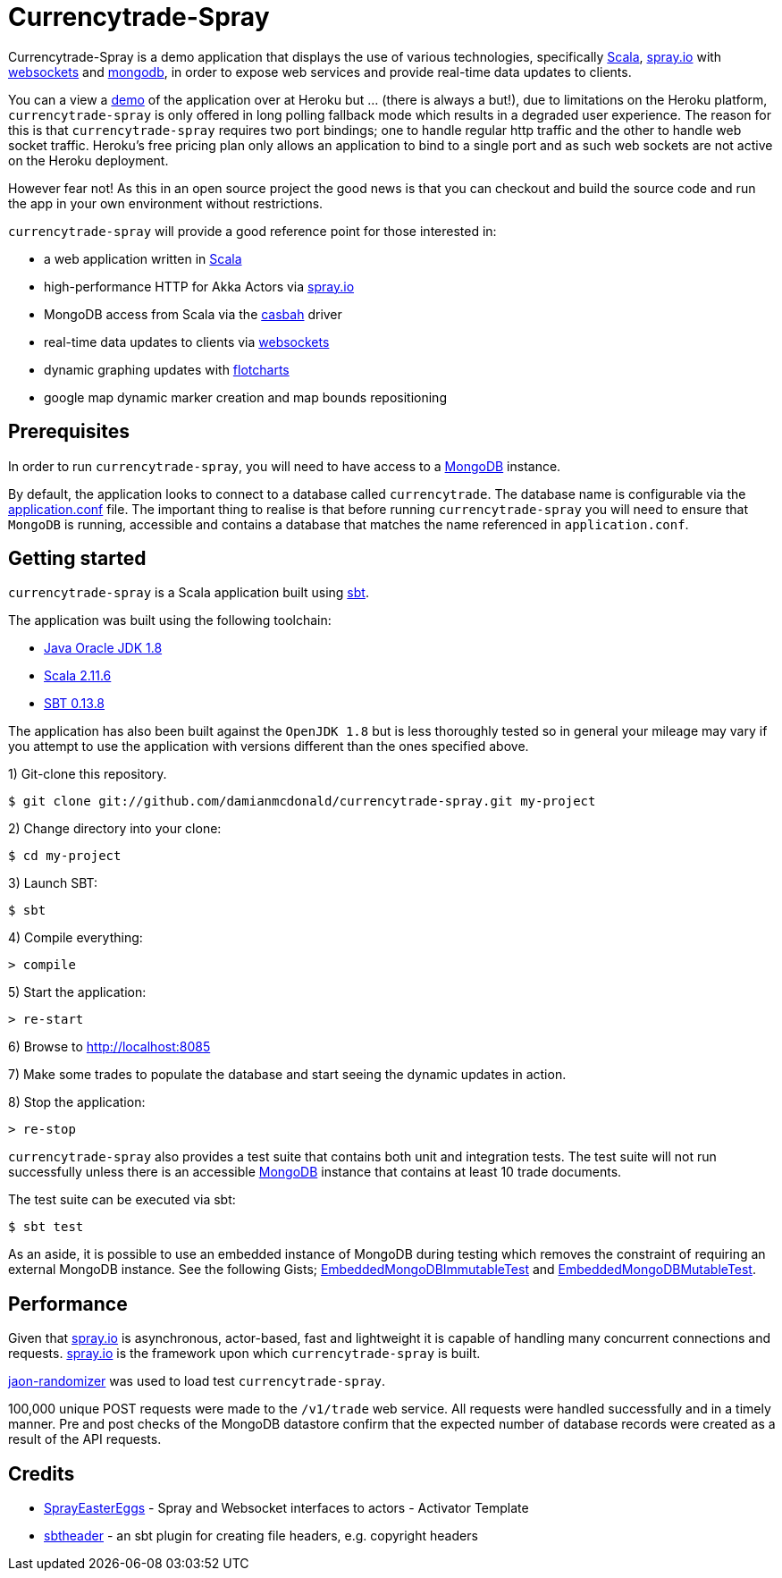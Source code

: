 = Currencytrade-Spray

Currencytrade-Spray is a demo application that displays the use of various technologies, specifically http://www.scala-lang.org/[Scala], http://spray.io[spray.io] with https://github.com/wandoulabs/spray-websocket[websockets] and https://www.mongodb.org/[mongodb], in order to expose web services and provide real-time data updates to clients.

You can a view a https://currencytrade-spray.herokuapp.com[demo] of the application over at Heroku but ... (there is always a but!), due to limitations on the Heroku platform, `currencytrade-spray` is only offered in long polling fallback mode which results in a degraded user experience. The reason for this is that `currencytrade-spray` requires two port bindings; one to handle regular http traffic and the other to handle web socket traffic. Heroku's free pricing plan only allows an application to bind to a single port and as such web sockets are not active on the Heroku deployment. 

However fear not! As this in an open source project the good news is that you can checkout and build the source code and run the app in your own environment without restrictions.

`currencytrade-spray` will provide a good reference point for those interested in:

* a web application written in http://www.scala-lang.org/[Scala]
* high-performance HTTP for Akka Actors via http://spray.io[spray.io]
* MongoDB access from Scala via the https://github.com/mongodb/casbah[casbah] driver
* real-time data updates to clients via https://github.com/wandoulabs/spray-websocket[websockets]
* dynamic graphing updates with http://www.flotcharts.org/[flotcharts]
* google map dynamic marker creation and map bounds repositioning  

== Prerequisites

In order to run `currencytrade-spray`, you will need to have access to a https://www.mongodb.org/[MongoDB] instance.

By default, the application looks to connect to a database called `currencytrade`. The database name is configurable via the https://github.com/damianmcdonald/currencytrade-spray/blob/master/src/main/resources/application.conf[application.conf] file. The important thing to realise is that before running `currencytrade-spray` you will need to ensure that `MongoDB` is running, accessible and contains a database that matches the name referenced in `application.conf`.

== Getting started

`currencytrade-spray` is a Scala application built using http://www.scala-sbt.org/[sbt].

The application was built using the following toolchain:

* http://www.oracle.com/technetwork/java/javase/downloads/index.html[Java Oracle JDK 1.8]
* http://www.scala-lang.org/download/all.html[Scala 2.11.6]
* http://www.scala-sbt.org/download.html[SBT 0.13.8]

The application has also been built against the `OpenJDK 1.8` but is less thoroughly tested so in general your mileage may vary if you attempt to use the application with versions different than the ones specified above.

1) Git-clone this repository.

----
$ git clone git://github.com/damianmcdonald/currencytrade-spray.git my-project
----

2) Change directory into your clone:

----
$ cd my-project
----
    
3) Launch SBT:

----
$ sbt
----

4) Compile everything:

----
> compile
----

5) Start the application:

----
> re-start
----

6) Browse to http://localhost:8085

7) Make some trades to populate the database and start seeing the dynamic updates in action.

8) Stop the application:

----
> re-stop
----

`currencytrade-spray` also provides a test suite that contains both unit and integration tests. The test suite will not run successfully unless there is an accessible https://www.mongodb.org/[MongoDB] instance that contains at least 10 trade documents.

The test suite can be executed via sbt:

----
$ sbt test
----

As an aside, it is possible to use an embedded instance of MongoDB during testing which removes the constraint of requiring an external MongoDB instance. See the following Gists; https://gist.github.com/damianmcdonald/2724facc813959ce1065[EmbeddedMongoDBImmutableTest] and https://gist.github.com/damianmcdonald/5fb23808314fec6b1589[EmbeddedMongoDBMutableTest].

== Performance

Given that http://spray.io[spray.io] is asynchronous, actor-based, fast and lightweight it is capable of handling many concurrent connections and requests. http://spray.io[spray.io] is the framework upon which `currencytrade-spray` is built.

https://github.com/damianmcdonald/json-randomizer[jaon-randomizer] was used to load test `currencytrade-spray`. 

100,000 unique POST requests were made to the `/v1/trade` web service. All requests were handled successfully and in a timely manner. Pre and post checks of the MongoDB datastore confirm that the expected number of database records were created as a result of the API requests.

== Credits

* https://github.com/cuali/SprayEasterEggs[SprayEasterEggs] - Spray and Websocket interfaces to actors - Activator Template
* https://github.com/sbt/sbt-header/tree/master/src/main/scala/de/heikoseeberger/sbtheader[sbtheader] - an sbt plugin for creating file headers, e.g. copyright headers
 






